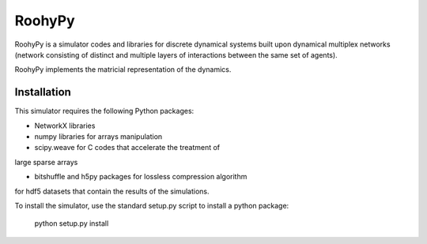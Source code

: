 
RoohyPy
=======

RoohyPy is a simulator codes and libraries for discrete dynamical systems
built upon dynamical multiplex networks (network consisting of distinct
and multiple layers of interactions between the same set of agents).

RoohyPy implements the matricial representation of the dynamics.

Installation
------------

This simulator requires the following Python packages:

* NetworkX libraries

* numpy libraries for arrays manipulation

* scipy.weave for C codes that accelerate the treatment of 
large sparse arrays

* bitshuffle and h5py packages for lossless compression algorithm 
for hdf5 datasets that contain the results of the simulations.

To install the simulator, use the standard setup.py script to install a python package:

    python setup.py install


